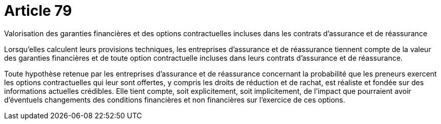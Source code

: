 = Article 79

Valorisation des garanties financières et des options contractuelles incluses dans les contrats d'assurance et de réassurance

Lorsqu'elles calculent leurs provisions techniques, les entreprises d'assurance et de réassurance tiennent compte de la valeur des garanties financières et de toute option contractuelle incluses dans leurs contrats d'assurance et de réassurance.

Toute hypothèse retenue par les entreprises d'assurance et de réassurance concernant la probabilité que les preneurs exercent les options contractuelles qui leur sont offertes, y compris les droits de réduction et de rachat, est réaliste et fondée sur des informations actuelles crédibles. Elle tient compte, soit explicitement, soit implicitement, de l'impact que pourraient avoir d'éventuels changements des conditions financières et non financières sur l'exercice de ces options.